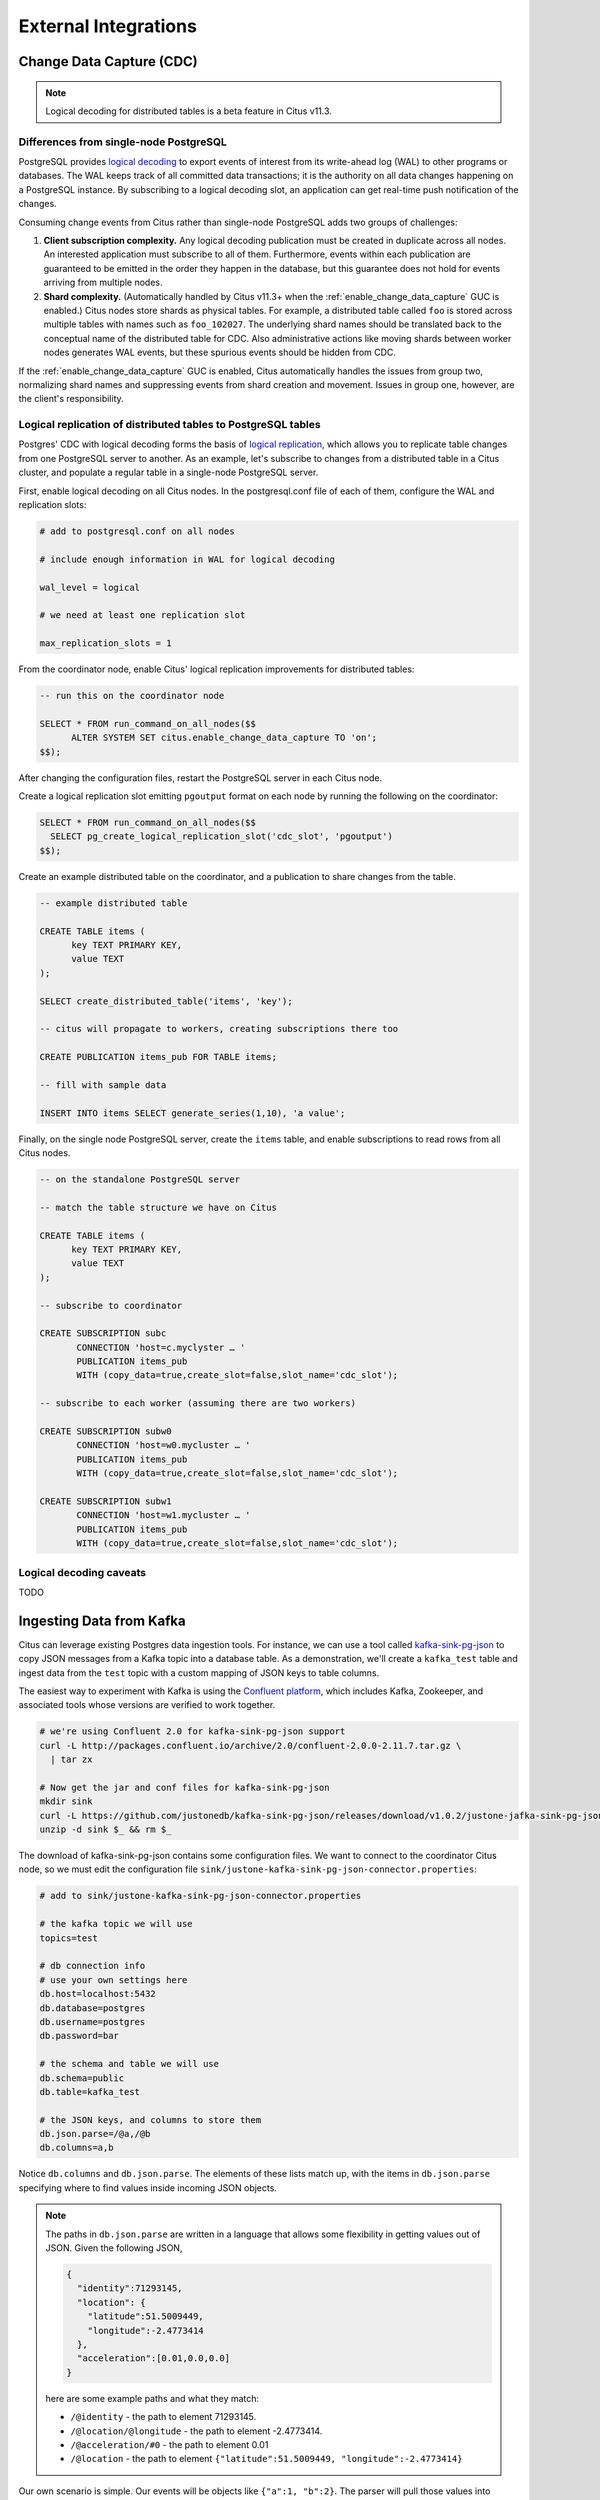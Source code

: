 External Integrations
#####################

Change Data Capture (CDC)
=========================

.. note::

  Logical decoding for distributed tables is a beta feature in Citus v11.3.

Differences from single-node PostgreSQL
---------------------------------------

PostgreSQL provides `logical decoding
<https://www.postgresql.org/docs/current/logicaldecoding.html>`_ to export
events of interest from its write-ahead log (WAL) to other programs or
databases. The WAL keeps track of all committed data transactions; it is the
authority on all data changes happening on a PostgreSQL instance. By
subscribing to a logical decoding slot, an application can get real-time push
notification of the changes.

Consuming change events from Citus rather than single-node PostgreSQL adds two
groups of challenges:

1. **Client subscription complexity.** Any logical decoding publication must be
   created in duplicate across all nodes. An interested application must
   subscribe to all of them. Furthermore, events within each publication are
   guaranteed to be emitted in the order they happen in the database, but this
   guarantee does not hold for events arriving from multiple nodes.
2. **Shard complexity.** (Automatically handled by Citus v11.3+ when the
   :ref:`enable_change_data_capture` GUC is enabled.) Citus nodes store shards
   as physical tables. For example, a distributed table called ``foo`` is
   stored across multiple tables with names such as ``foo_102027``. The
   underlying shard names should be translated back to the conceptual name of
   the distributed table for CDC.  Also administrative actions like moving
   shards between worker nodes generates WAL events, but these spurious events
   should be hidden from CDC.

If the :ref:`enable_change_data_capture` GUC is enabled, Citus automatically
handles the issues from group two, normalizing shard names and suppressing
events from shard creation and movement. Issues in group one, however, are the
client's responsibility.

Logical replication of distributed tables to PostgreSQL tables
--------------------------------------------------------------

Postgres' CDC with logical decoding forms the basis of `logical
replication
<https://www.postgresql.org/docs/current/logical-replication.html>`_, which
allows you to replicate table changes from one PostgreSQL server to another.
As an example, let's subscribe to changes from a distributed table in a Citus
cluster, and populate a regular table in a single-node PostgreSQL server. 

First, enable logical decoding on all Citus nodes. In the postgresql.conf file
of each of them, configure the WAL and replication slots:

.. code-block:: ini

   # add to postgresql.conf on all nodes

   # include enough information in WAL for logical decoding

   wal_level = logical

   # we need at least one replication slot

   max_replication_slots = 1

From the coordinator node, enable Citus' logical replication improvements
for distributed tables:

.. code-block:: postgresql

   -- run this on the coordinator node

   SELECT * FROM run_command_on_all_nodes($$
	 ALTER SYSTEM SET citus.enable_change_data_capture TO 'on';
   $$);

After changing the configuration files, restart the PostgreSQL server in each
Citus node.

Create a logical replication slot emitting ``pgoutput`` format on each node by
running the following on the coordinator:

.. code-block:: postgresql

   SELECT * FROM run_command_on_all_nodes($$
     SELECT pg_create_logical_replication_slot('cdc_slot', 'pgoutput')
   $$);

Create an example distributed table on the coordinator, and a publication to
share changes from the table.

.. code-block:: postgresql

   -- example distributed table

   CREATE TABLE items (
   	 key TEXT PRIMARY KEY,
   	 value TEXT
   );
   
   SELECT create_distributed_table('items', 'key');
   
   -- citus will propagate to workers, creating subscriptions there too
   
   CREATE PUBLICATION items_pub FOR TABLE items;

   -- fill with sample data

   INSERT INTO items SELECT generate_series(1,10), 'a value';

Finally, on the single node PostgreSQL server, create the ``items`` table, and
enable subscriptions to read rows from all Citus nodes.

.. code-block:: postgresql

   -- on the standalone PostgreSQL server

   -- match the table structure we have on Citus

   CREATE TABLE items (
   	 key TEXT PRIMARY KEY,
   	 value TEXT
   );

   -- subscribe to coordinator

   CREATE SUBSCRIPTION subc
   	  CONNECTION 'host=c.myclyster … '
   	  PUBLICATION items_pub
   	  WITH (copy_data=true,create_slot=false,slot_name='cdc_slot');
   
   -- subscribe to each worker (assuming there are two workers)

   CREATE SUBSCRIPTION subw0
   	  CONNECTION 'host=w0.mycluster … '
   	  PUBLICATION items_pub
   	  WITH (copy_data=true,create_slot=false,slot_name='cdc_slot');
   
   CREATE SUBSCRIPTION subw1
   	  CONNECTION 'host=w1.mycluster … '
   	  PUBLICATION items_pub
   	  WITH (copy_data=true,create_slot=false,slot_name='cdc_slot');

Logical decoding caveats
------------------------

TODO

Ingesting Data from Kafka
=========================

Citus can leverage existing Postgres data ingestion tools. For instance, we can use a tool called `kafka-sink-pg-json <https://github.com/justonedb/kafka-sink-pg-json>`_ to copy JSON messages from a Kafka topic into a database table. As a demonstration, we'll create a ``kafka_test`` table and ingest data from the ``test`` topic with a custom mapping of JSON keys to table columns.

The easiest way to experiment with Kafka is using the `Confluent platform <https://www.confluent.io/product/confluent-platform/>`_, which includes Kafka, Zookeeper, and associated tools whose versions are verified to work together.

.. code-block:: bash

  # we're using Confluent 2.0 for kafka-sink-pg-json support
  curl -L http://packages.confluent.io/archive/2.0/confluent-2.0.0-2.11.7.tar.gz \
    | tar zx

  # Now get the jar and conf files for kafka-sink-pg-json
  mkdir sink
  curl -L https://github.com/justonedb/kafka-sink-pg-json/releases/download/v1.0.2/justone-jafka-sink-pg-json-1.0.zip -o sink.zip
  unzip -d sink $_ && rm $_

The download of kafka-sink-pg-json contains some configuration files. We want to connect to the coordinator Citus node, so we must edit the configuration file ``sink/justone-kafka-sink-pg-json-connector.properties``:

.. code-block:: sh

  # add to sink/justone-kafka-sink-pg-json-connector.properties

  # the kafka topic we will use
  topics=test

  # db connection info
  # use your own settings here
  db.host=localhost:5432
  db.database=postgres
  db.username=postgres
  db.password=bar

  # the schema and table we will use
  db.schema=public
  db.table=kafka_test

  # the JSON keys, and columns to store them
  db.json.parse=/@a,/@b
  db.columns=a,b

Notice ``db.columns`` and ``db.json.parse``. The elements of these lists match up, with the items in ``db.json.parse`` specifying where to find values inside incoming JSON objects.

.. note::

  The paths in ``db.json.parse`` are written in a language that allows some flexibility in getting values out of JSON. Given the following JSON,

  .. code-block:: json

    {
      "identity":71293145,
      "location": {
        "latitude":51.5009449,
        "longitude":-2.4773414
      },
      "acceleration":[0.01,0.0,0.0]
    }

  here are some example paths and what they match:

  * ``/@identity`` - the path to element 71293145.
  * ``/@location/@longitude`` - the path to element -2.4773414.
  * ``/@acceleration/#0`` - the path to element 0.01
  * ``/@location`` - the path to element ``{"latitude":51.5009449, "longitude":-2.4773414}``

Our own scenario is simple. Our events will be objects like ``{"a":1, "b":2}``. The parser will pull those values into eponymous columns.

Now that the configuration file is set up, it's time to prepare the database. Connect to the coordinator node with psql and run this:

.. code-block:: psql

  -- create metadata tables for kafka-sink-pg-json
  \i sink/install-justone-kafka-sink-pg-1.0.sql

  -- create and distribute target ingestion table
  create table kafka_test ( a int, b int );
  select create_distributed_table('kafka_test', 'a');

Start the Kafka machinery:

.. code-block:: bash

  # save some typing
  export C=confluent-2.0.0

  # start zookeeper
  $C/bin/zookeeper-server-start \
    $C/etc/kafka/zookeeper.properties

  # start kafka server
  $C/bin/kafka-server-start \
    $C/etc/kafka/server.properties

  # create the topic we'll be reading/writing
  $C/bin/kafka-topics --create --zookeeper localhost:2181   \
                      --replication-factor 1 --partitions 1 \
                      --topic test

Run the ingestion program:

.. code-block:: bash

  # the jar files for this are in "sink"
  export CLASSPATH=$PWD/sink/*

  # Watch for new events in topic and insert them
  $C/bin/connect-standalone \
    sink/justone-kafka-sink-pg-json-standalone.properties \
    sink/justone-kafka-sink-pg-json-connector.properties

At this point Kafka-Connect is watching the ``test`` topic, and will parse events there and insert them into ``kafka_test``. Let's send an event from the command line.

.. code-block:: bash

  echo '{"a":42,"b":12}' | \
    $C/bin/kafka-console-producer --broker-list localhost:9092 --topic test

After a small delay the new row will show up in the database.

::

  select * from kafka_test;

  ┌────┬────┐
  │ a  │ b  │
  ├────┼────┤
  │ 42 │ 12 │
  └────┴────┘

Caveats
-------

* At the time of this writing, kafka-sink-pg-json requires Kafka version 0.9 or earlier.
* The kafka-sink-pg-json connector config file does not provide a way to connect with SSL support, so this tool will not work with our :ref:`cloud_topic`, which requires secure connections.
* A malformed JSON string in the Kafka topic will cause the tool to become stuck. Manual intervention in the topic is required to process more events.

Ingesting Data from Spark
=========================

People sometimes use Spark to transform Kafka data, such as by adding computed values. In this section we'll see how to ingest Spark dataframes into a distributed Citus table.

First let's start a local Spark cluster. It has several moving parts, so the easiest way is to run the pieces with docker-compose.

.. code-block:: bash

  wget https://raw.githubusercontent.com/gettyimages/docker-spark/master/docker-compose.yml

  # this may require "sudo" depending on the docker daemon configuration
  docker-compose up

To do the ingestion into PostgreSQL, we'll be writing custom Scala code. We'll use the Scala Build Tool (SBT) to load dependencies and run our code, so `download SBT <https://www.scala-sbt.org/download.html>`_ and install it on your machine.

Next create a new directory for our project.

.. code-block:: bash

  mkdir sparkcitus

Create a file called ``sparkcitus/build.sbt`` to tell SBT our project configuration, and add this:

.. code-block:: scala

  // add this to build.sbt

  name := "sparkcitus"
  version := "1.0"

  scalaVersion := "2.10.4"

  resolvers ++= Seq(
    "Maven Central" at "http://central.maven.org/maven2/"
  )

  libraryDependencies ++= Seq(
    "org.apache.spark" %% "spark-core" % "2.2.1",
    "org.apache.spark" %% "spark-sql"  % "2.2.1",
    "org.postgresql"   %  "postgresql" % "42.2.2"
  )

Next create a helper Scala class for doing ingestion through JDBC. Add the following to ``sparkcitus/copy.scala``:

.. code-block:: scala

  import java.io.InputStream
  import java.sql.DriverManager
  import java.util.Properties

  import org.apache.spark.sql.{DataFrame, Row}
  import org.postgresql.copy.CopyManager
  import org.postgresql.core.BaseConnection

  object CopyHelper {

    def rowsToInputStream(rows: Iterator[Row]): InputStream = {
      val bytes: Iterator[Byte] = rows.map { row =>
        (row.toSeq
          .map { v =>
            if (v == null) {
              """\N"""
            } else {
              "\"" + v.toString.replaceAll("\"", "\"\"") + "\""
            }
          }
          .mkString("\t") + "\n").getBytes
      }.flatten

      new InputStream {
        override def read(): Int =
          if (bytes.hasNext) {
            bytes.next & 0xff // make the signed byte an unsigned int
          } else {
            -1
          }
      }
    }

    def copyIn(url: String, df: DataFrame, table: String):Unit = {
      var cols = df.columns.mkString(",")

      df.foreachPartition { rows =>
        val conn = DriverManager.getConnection(url)
        try {
          val cm = new CopyManager(conn.asInstanceOf[BaseConnection])
          cm.copyIn(
            s"COPY $table ($cols) " + """FROM STDIN WITH (NULL '\N', FORMAT CSV, DELIMITER E'\t')""",
            rowsToInputStream(rows))
          ()
        } finally {
          conn.close()
        }
      }
    }
  }

Continuing the setup, save some sample data into ``people.json``. Note the intentional lack of surrounding square brackets. Later we'll create a Spark dataframe from the data.

.. code-block:: js

  {"name":"Tanya Rosenau"   , "age": 24},
  {"name":"Rocky Slay"      , "age": 85},
  {"name":"Tama Erdmann"    , "age": 48},
  {"name":"Jared Olivero"   , "age": 42},
  {"name":"Gudrun Shannon"  , "age": 53},
  {"name":"Quentin Yoon"    , "age": 32},
  {"name":"Yanira Huckstep" , "age": 53},
  {"name":"Brendon Wesley"  , "age": 19},
  {"name":"Minda Nordeen"   , "age": 79},
  {"name":"Katina Woodell"  , "age": 83},
  {"name":"Nevada Mckinnon" , "age": 65},
  {"name":"Georgine Mcbee"  , "age": 56},
  {"name":"Mittie Vanetten" , "age": 17},
  {"name":"Lecia Boyett"    , "age": 37},
  {"name":"Tobias Mickel"   , "age": 69},
  {"name":"Jina Mccook"     , "age": 82},
  {"name":"Cassidy Turrell" , "age": 37},
  {"name":"Cherly Skalski"  , "age": 29},
  {"name":"Reita Bey"       , "age": 69},
  {"name":"Keely Symes"     , "age": 34}

Finally, create and distribute a table in Citus:

.. code-block:: sql

  create table spark_test ( name text, age integer );
  select create_distributed_table('spark_test', 'name');

Now we're ready to hook everything together. Start up ``sbt``:

.. code-block:: bash

  # run this in the sparkcitus directory

  sbt

Once inside sbt, compile the project and then go into the "console" which is a Scala repl that loads our code and dependencies:

.. code-block:: text

  sbt:sparkcitus> compile
  [success] Total time: 3 s

  sbt:sparkcitus> console
  [info] Starting scala interpreter...

  scala> 

Type these Scala commands into the console:

.. code-block:: scala

  // inside the sbt scala interpreter

  import org.apache.spark.sql.SparkSession

  // open a session to the Spark cluster
  val spark = SparkSession.builder().appName("sparkcitus").config("spark.master", "local").getOrCreate()

  // load our sample data into Spark
  val df = spark.read.json("people.json")

  // this is a simple connection url (it assumes Citus
  // is running on localhost:5432), but more complicated
  // JDBC urls differ subtly from Postgres urls, see:
  // https://jdbc.postgresql.org/documentation/head/connect.html
  val url = "jdbc:postgresql://localhost/postgres"

  // ingest the data frame using our CopyHelper class
  CopyHelper.copyIn(url, df, "spark_test")

This uses the CopyHelper to ingest the ionformation. At this point the data will appear in the distributed table.

.. note::

  Our method of ingesting the dataframe is straightforward but doesn't protect against Spark errors. Spark guarantees "at least once" semantics, i.e. a read error can cause a subsequent read to encounter previously seen data.

  A more complicated, but robust, approach is to use the custom Spark partitioner `spark-citus <https://github.com/koeninger/spark-citus>`_ so that partitions match up exactly with Citus shards. This allows running transactions directly on worker nodes which can rollback on read failure. See the presentation linked in that repository for more information.

Business Intelligence with Tableau
==================================

`Tableau <https://www.tableau.com/>`_ is a popular business intelligence and analytics tool for databases. Citus and Tableau provide a seamless experience for performing ad-hoc reporting or analysis.

You can now interact with Tableau using the following steps.

* Choose PostgreSQL from the "Add a Connection" menu.

  .. image:: ../images/tableau-add-connection.png
    :alt: postgres option selected in menu
* Enter the connection details for the coordinator node of your Citus cluster. (Note if you're connecting to our :ref:`cloud_topic` you must select "Require SSL.")

  .. image:: ../images/tableau-connection-details.png
    :alt: postgres connection details form
* Once you connect to Tableau, you will see the tables in your database. You can define your data source by dragging and dropping tables from the “Table” pane. Or, you can run a custom query through “New Custom SQL”.
* You can create your own sheets by dragging and dropping dimensions, measures, and filters. You can also create an interactive user interface with Tableau. To do this, Tableau automatically chooses a date range over the data. Citus can compute aggregations over this range in human real-time.

.. image:: ../images/tableau-visualization.jpg
    :alt: united states map with bar chart
